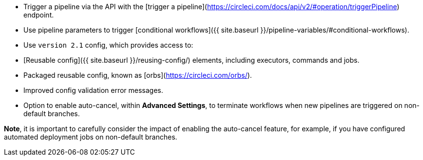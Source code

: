 * Trigger a pipeline via the API with the [trigger a pipeline](https://circleci.com/docs/api/v2/#operation/triggerPipeline) endpoint.
* Use pipeline parameters to trigger [conditional workflows]({{ site.baseurl }}/pipeline-variables/#conditional-workflows).
* Use `version 2.1` config, which provides access to:
    * [Reusable config]({{ site.baseurl }}/reusing-config/) elements, including executors, commands and jobs.
    * Packaged reusable config, known as [orbs](https://circleci.com/orbs/).
    * Improved config validation error messages.
    * Option to enable auto-cancel, within **Advanced Settings**, to terminate workflows when new pipelines are triggered on non-default branches.

**Note**, it is important to carefully consider the impact of enabling the auto-cancel feature, for example, if you have configured automated deployment jobs on non-default branches.
